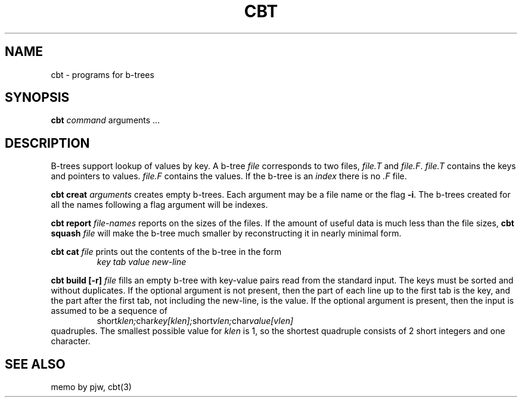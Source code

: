 .TH CBT 1
.SH NAME
cbt
\- programs for b-trees
.SH SYNOPSIS
.B cbt
.I command
arguments ...
.SH DESCRIPTION
.PP
B-trees support lookup of values by key.
A b-tree
.I file
corresponds to two files,
.I file.T
and
.IR file.F .
.I file.T
contains the keys and pointers to values.
.I file.F
contains the values.
If the b-tree is an
.I index
there is no
.I .F
file.
.PP
.B cbt creat
.I arguments
creates empty b-trees.
Each argument may be a file name or the flag
.BR -i .
The b-trees created for all the names following a flag argument
will be indexes.
.PP
.B cbt report
.I file-names
reports on the sizes of the files.
If the amount of useful data is much less than the file sizes,
.B cbt squash
.I file
will make the b-tree much smaller by reconstructing it in nearly
minimal form.
.PP
.B cbt cat
.I file
prints out the contents of the b-tree in the form
.RS
.I key tab value new-line
.RE
.PP
.B cbt build [-r]
.I file
fills an empty b-tree with key-value pairs read from the standard
input.
The keys must be sorted and without duplicates.
If the optional argument is not present, then the part of each line
up to the first tab is the key, and the part after the first tab,
not including the new-line, is the value.
If the optional argument is present, then the input is assumed to
be a sequence of
.RS
.RI short klen; char key[klen]; short vlen; char value[vlen]
.RE
quadruples.
The smallest possible value for
.I klen
is 1,
so the shortest quadruple consists of 2 short integers and one character.
.SH SEE ALSO
memo by pjw, cbt(3)
